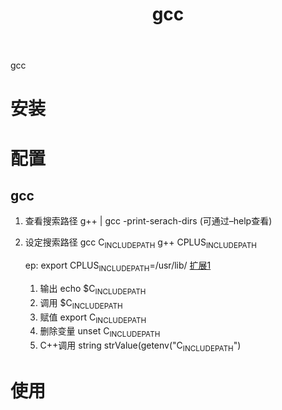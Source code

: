 #+TITLE: gcc 
#+LAYOUT: post
#+CATEGORIES: gnu
#+TAGS: gcc

gcc

#+HTML: <!-- more -->
* 安装
* 配置
** gcc
    1. 查看搜索路径
       g++ | gcc -print-serach-dirs (可通过--help查看)
    2. 设定搜索路径
       gcc  C_INCLUDE_PATH
       g++  CPLUS_INCLUDE_PATH

       ep: export CPLUS_INCLUDE_PATH=/usr/lib/
       _扩展1_
       1. 输出 echo $C_INCLUDE_PATH
       2. 调用 $C_INCLUDE_PATH
       3. 赋值 export C_INCLUDE_PATH
       4. 删除变量 unset C_INCLUDE_PATH
       5. C++调用 string strValue(getenv("C_INCLUDE_PATH")
       
* 使用
  
